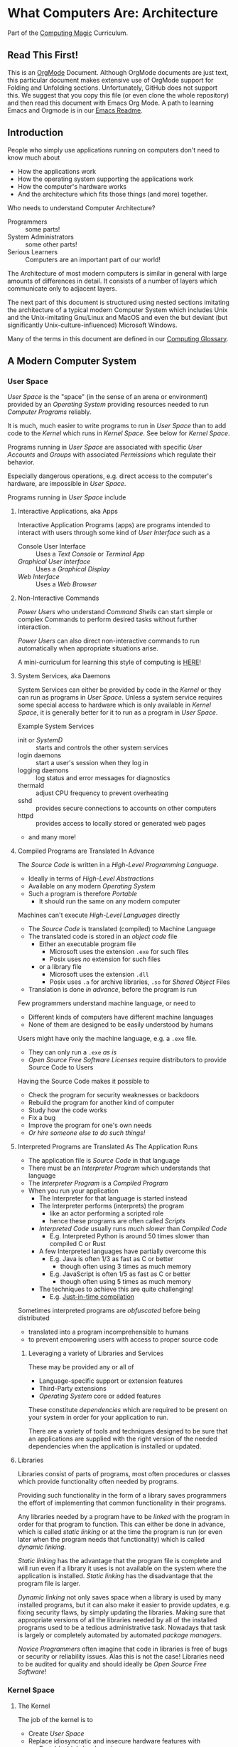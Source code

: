 * What Computers Are: Architecture

Part of the [[https://github.com/GregDavidson/computing-magic#readme][Computing Magic]] Curriculum.

** Read This First!

This is an [[https://orgmode.org][OrgMode]] Document. Although OrgMode documents are just text, this
particular document makes extensive use of OrgMode support for Folding and
Unfolding sections. Unfortunately, GitHub does not support this. We suggest that
you copy this file (or even clone the whole repository) and then read this
document with Emacs Org Mode. A path to learning Emacs and Orgmode is in our
[[https://github.com/GregDavidson/computing-magic/blob/main/Software-Tools/Emacs/emacs-readme.org][Emacs Readme]].

** Introduction

People who simply use applications running on computers don't need to
know much about
- How the applications work
- How the operating system supporting the applications work
- How the computer's hardware works
- And the architecture which fits those things (and more) together.

Who needs to understand Computer Architecture?
- Programmers :: some parts!
- System Administrators :: some other parts!
- Serious Learners :: Computers are an important part of our world!

The Architecture of most modern computers is similar in general with large
amounts of differences in detail. It consists of a number of layers which
communicate only to adjacent layers.

The next part of this document is structured using nested sections imitating the
architecture of a typical modern Computer System which includes Unix and the
Unix-imitating Gnu/Linux and MacOS and even the but deviant (but significantly
Unix-culture-influenced) Microsoft Windows.

Many of the terms in this document are defined in our [[file:computing-glossary.org][Computing Glossary]].

** A Modern Computer System
*** User Space

/User Space/ is the "space" (in the sense of an arena or environment) provided
by an /Operating System/ providing resources needed to run /Computer Programs/
reliably.

It is much, much easier to write programs to run in /User Space/ than to add
code to the /Kernel/ which runs in /Kernel Space/. See below for /Kernel Space/.

Programs running in /User Space/ are associated with specific /User Accounts/
and /Groups/ with associated /Permissions/ which regulate their behavior.

Especially dangerous operations, e.g. direct access to the computer's hardware,
are impossible in /User Space/.

Programs running in /User Space/ include

**** Interactive Applications, aka Apps
Interactive Application Programs (apps) are programs intended to interact with
users through some kind of /User Interface/ such as a
- Console User Interface :: Uses a /Text Console/ or /Terminal App/
- /Graphical User Interface/ :: Uses a /Graphical Display/
- /Web Interface/ :: Uses a /Web Browser/
**** Non-Interactive Commands
/Power Users/ who understand /Command Shells/ can start
simple or complex Commands to perform desired tasks without further interaction.

/Power Users/ can also direct non-interactive commands to run automatically when
appropriate situations arise.

A mini-curriculum for learning this style of computing is [[https://github.com/GregDavidson/computing-magic/blob/main/Scripting/README.org][HERE]]!

**** System Services, aka Daemons

System Services can either be provided by code in the /Kernel/ or they can run
as programs in /User Space/. Unless a system service requires some special
access to hardware which is only available in /Kernel Space/, it is generally
better for it to run as a program in /User Space/.

Example System Services
- init or /SystemD/ :: starts and controls the other system services
- login daemons :: start a user's session when they log in
- logging daemons :: log status and error messages for diagnostics
- thermald :: adjust CPU frequency to prevent overheating
- sshd :: provides secure connections to accounts on other computers
- httpd :: provides access to locally stored or generated web pages
- and many more!

**** Compiled Programs are Translated In Advance

The /Source Code/ is written in a /High-Level Programming Language/.
- Ideally in terms of /High-Level Abstractions/
- Available on any modern /Operating System/
- Such a program is therefore /Portable/
      - It should run the same on any modern computer

Machines can't execute /High-Level Languages/ directly
- The /Source Code/ is translated (compiled) to Machine Language
- The translated code is stored in an /object code/ file
      - Either an executable program file
            - Microsoft uses the extension =.exe= for such files
            - Posix uses /no/ extension for such files
      - or a library file
            - Microsoft uses the extension =.dll=
            - Posix uses =.a= for archive libraries, =.so= for /Shared Object/ Files
- Translation is done /in advance/, before the program is run

Few programmers understand machine language, or need to
- Different kinds of computers have different machine languages
- None of them are designed to be easily understood by humans

Users might have only the machine language, e.g. a =.exe= file.
- They can only run a =.exe= /as is/
- /Open Source Free Software Licenses/ require distributors to provide Source
  Code to Users

Having the Source Code makes it possible to
- Check the program for security weaknesses or backdoors
- Rebuild the program for another kind of computer
- Study how the code works
- Fix a bug
- Improve the program for one's own needs
- /Or hire someone else to do such things!/

**** Interpreted Programs are Translated As The Application Runs

- The application file is /Source Code/ in that language
- There must be an /Interpreter Program/ which understands that language
- The /Interpreter Program/ is a /Compiled Program/
- When you run your application
      - The Interpreter for that language is started instead
      - The Interpreter performs (interprets) the program
            - like an actor performing a scripted role
            - hence these programs are often called /Scripts/
      - /Interpreted Code/ usually runs /much slower/ than /Compiled Code/
            - E.g. Interpreted Python is around 50 times slower than
              compiled C or Rust
      - A few Interpreted languages have partially overcome this
            - E.g. Java is often 1/3 as fast as C or better
                  - though often using 3 times as much memory
            - E.g. JavaScript is often 1/5 as fast as C or better
                  - though often using 5 times as much memory
      - The techniques to achieve this are quite challenging!
            - E.g. [[https://en.wikipedia.org/wiki/Just-in-time_compilation][Just-in-time compilation]]

Sometimes interpreted programs are /obfuscated/ before being distributed
- translated into a program incomprehensible to humans
- to prevent empowering users with access to proper source code

***** Leveraging a variety of Libraries and Services

These may be provided any or all of
- Language-specific support or extension features
- Third-Party extensions
- /Operating System/ core or added features

These constitute /dependencies/ which are required to be present on your system
in order for your application to run.

There are a variety of tools and techniques designed to be sure that an
applications are supplied with the right version of the needed dependencies when
the application is installed or updated.

**** Libraries

Libraries consist of parts of programs, most often procedures or classes which
provide functionality often needed by programs.

Providing such functionality in the form of a library saves programmers the
effort of implementing that common functionality in their programs.

Any libraries needed by a program have to be /linked/ with the program in order
for that program to function. This can either be done in advance, which is
called /static linking/ or at the time the program is run (or even later when
the program needs that functionality) which is called /dynamic linking/.

/Static linking/ has the advantage that the program file is complete and will
run even if a library it uses is not available on the system where the
application is installed. /Static linking/ has the disadvantage that the program
file is larger.

/Dynamic linking/ not only saves space when a library is used by many installed
programs, but it can also make it easier to provide updates, e.g. fixing
security flaws, by simply updating the libraries. Making sure that appropriate
versions of all the libraries needed by all of the installed programs used to be
a tedious administrative task. Nowadays that task is largely or completely
automated by automated /package managers/.

/Novice Programmers/ often imagine that code in libraries is free of bugs or
security or reliability issues. Alas this is not the case! Libraries need to be
audited for quality and should ideally be /Open Source Free Software/!

*** Kernel Space
**** The Kernel

The job of the kernel is to
- Create /User Space/
- Replace idiosyncratic and insecure hardware features with
      - Portable, high-level services
- Prevent Programs running in /User Space/ against
      - Interfering with one another
      - Doing anything disallowed by /Permissions/

Code running in /Kernel Space/ has no such protections.
- All resources of all running programs are accessible
- The computer's hardware is directly accessible
- There are no permissions to worry about
      - Which should make you worry!

Once a computer has finished /Bootstrapping/ the /Kernel/ should be the only
code running in /Kernel Space/!

**** Kernel Services and Examples

The Kernel provides nice high-level abstractions as services to /User Space/ /Tasks/.

***** Tasks

When you "run" a program, the Kernel
- creates a /Task/ to provide an /Execution Context/ for it
- including an initial /Thread/
- and then starts that /Thread/

***** Virtual Memory

- Each /Task/ appears to have a separate /Memory Space/
- /Physical Memory/ is mapped as needed or requested into /Virtual Memory/
- Memory cannot be accidentally shared across /Tasks/.

***** Virtual I/O

- Tasks have their own Input/Output "connections"
- The connections actually live in /Kernel Space/
- The /Kernel/ performs all I/O for all /Tasks/
      - This includes both Local I/O and Network I/O

***** Threads

- A thread is an execution sequence within a program
- Some programs consist of multiple current execution sequences
- The Kernel maps the threads to processor time slices
      - The program doesn't have to know how many actual processors are
        available

***** File Systems

The /Kernel/ creates the abstractions of /Files/, /Directories/ (Folders) and
/Filesystem Volumes/.

Storage on persistent hardware appears to be in the form of files
- Byte sequences without any apparent physical divisions

Directories (Folders) are /Files/ containing /Links/ to other /Files/
- A /Link/ contains a filename + an /Index Number/
- /Index Numbers/ are unique within /Filesystem Volumes/
- So /Files/ get their names from a /Directory File/
      - Regular Files can have multiple names from multiple /Directory Files/!
- /Directory Files/ get their name from /Parent Directory Files/!
      - /Directory  Files/ are prohibited by policy from having multiple names

Filesystem Volumes abstract physical devices to transparently
- can share physical devices for convenience
- can span multiple physical devices for greater capacity
- can use redundancy to increase reliability and speed (RAID)
- can use encryption for security
- given an /Index Number/ can return
      - The File's /Data/ and /Metadata/
      - A File's Metadata includes /Ownership/ and /Permission/ data

**** The Top Part of the Kernel
The Top Level of the Kernel
- Responds to requests (System Calls) from programs
- Performs the requested action on behalf of the program
      - May or may not suspend the program while doing so
- Places any results into an area of that program's private memory

***** System Calls

From the viewpoint of a programmer, a System Call appears to be a call to a
library Procedure (aka Function). In actuality, a System Call is implemented by
a special piece of machine language code which switches the hardware execution
context from the permissions of /User Space/ to the wide-open permissions of
/Kernel Space/ and calls a procedure within the Kernel.

The thread executing code within the program is suspended while a replacement
thread executing code within the kernel runs code carrying out the action in
Kernel Space. This is invisible to the program, but it is much more expensive
than a regular library procedure. if the program has permission to do the
requested action, the Kernel performs the service for the program.

Programs almost always make System Calls indirectly via higher-level library
procedures which interface better with a particular programming language's
syntax and semantics. It's also common for higher-level library procedures to
use techniques such as buffering to reduce the overhead of System Calls.

**** The Bottom Part of the Kernel

The purpose of the bottom part of the kernel is to interface with physical
devices in order to actually perform such actions and Input/Output, Memory
Mapping, Processor Mapping, etc.

It consists of chunks of code called /Device Drivers/.

A System Call in the Top Part
- creates a Kernel Thread
- which might call a /Device Driver/ procedure to, e.g.
      - load some bytes to be transmitted somewhere
      - initiate the transfer
- and that thread might then suspend itself

The device will inform the device driver when it completes the action
- this is done through a /hardware interrupt/
- which the Kernel translates to
      - the appropriate procedure of the appropriate device driver
- which then might resumes the kernel thread

One of the amazing things about all of this is that
- I/O actions happen at less than a millionth the speed of a CPU
- The kernel needs to manage vast numbers of such operations "at once"
- The devices are often being shared by multiple programs
- Without any interference or even awareness of those programs

Further complicating all of this is that
- Most hardware devices are flaky -- full of dangerous bugs!
- Which are carefully worked around by the corresponding device drivers!

Kernel Programming is not for Wizards, it's for Gurus!

*** Physical Hardware

Physical Hardware consists of a vast number of devices
- There are several kinds of devices
- With numerous variations on each kind of device
- There are usually [[https://xkcd.com/927/][many competing standards]]
      - Real devices imperfectly follow the applicable standards!

**** Mother Boards

A modern computer, including the computers embedded in cellphones and other
consumer or utility devices generally consist of many separate electronic
devices. These are generally assembled on [[https://en.wikipedia.org/wiki/Motherboard][a motherboard]] for physical support and
interconnection.

**** Processors
***** CPUs: Central (General-Purpose) Processing Units
One or more [[https://en.wikipedia.org/wiki/Central_processing_unit][CPU Chip(s)]] provide the execution of the machine code of binary
programs. Modern CPU Chips often incorporate multiple processors along with a
limited amount of memory (called cache) fast enough to keep up with the high
speed of the CPU processors. Modern CPUs may provide other services as well,
e.g. services related to secondary memory and I/O.

***** GPUs: Graphics Processing Units
[[https://en.wikipedia.org/wiki/Graphics_processing_unit][GPUs]] were originally simplified CPUs intended to execute simple repetitive
graphics operations in parallel. As GPUs have evolved they have become able to
take on more and more repetitive tasks in modern computing, e.g. machine
learning and cryptographic processing. Modern GPUs can be programmed with high
level languages. Some programming environments now support compiling parts of
the high-level language code to the CPUs and part for the GPUs to increase
overall throughput.

CPUs and GPUs are often integrated into multi-chip modules which connect to a
motherboard as if they were a single device.

**** Physical Volatile Memory
The main memory of a modern computer consists of DRAM.

DRAM is volatile, it's contents will be lost
- every few milliseconds
      - unless it is refreshed (rewritten)
- or if power is lost

Circuits are provided to refresh DRAM automatically.

DRAM is the main working memory of computers because
- It only costs a few dollars per gigabyte
- It only takes a few nanoseconds to access it

DRAM is too slow to keep up with modern CPUs
- So CPUs use smaller amounts of [[https://en.wikipedia.org/wiki/SRAM][SRAM]] as cache
- 10 times faster, but more expensive!

SRAM and DRAM are both volatile
- So computers use slower non-volatile memory for long-term storage

**** Physical Non-Volatile Memory

There are three popular kinds of non-volatile memory
- Flash -- Used in thumbdrives and "Solid State Drives"
      - 1000 times the latency of DRAM
- Rotating Magnetic Hard Disk Drives -- slower but higher capacity
      - 1000 times the latency of Flash
- Magnetic Tape -- highest capacity, ideal for backups
      - a person or machine has find and mount the right tape!

Increased latency makes these forms of storage look slow.  If the super-fast
processors of the computer have to wait millions of cycles for the data they
need, the system will appear to be very, very slow!

However, if you want a large "chunk" of information and it is stored so that it
can be delivered with a single request, the device can deliver the whole "chunk"
very fast. This is "throughput" as opposed to "latency".

Well written high-performance programs make sure that the data they need to
process is organized and staged so that you can keep the processors busy.

**** Networking

Modern networking breaks up all communication into packets.
- Each packet has a a destination address
- Large chunks of data are can be broken up into multiple packets
      - They'll be reassembled on delivery
- Any number of packets can fail to make it to the destination!
      - Packets are retained at the source until delivery is acknowledged
      - Packets will be resent if not acknowledged
- Packets part of a larger chunk or stream might get out-of-order
      - The receiving kernel will notice
      - Reordering and retransmission will happen as needed

Networking is a dance between the series of hardware devices which are
imperfectly transmitting packets across the "fabric" of interconnected devices
and the network protocols managed in the kernels on the various computer systems
hosting the communicating processes.

Here's a good [[https://en.wikipedia.org/wiki/OSI_model][Networking Reference Model]].

For the popular TCP protocol, these mechanisms give the illusion of a reliable
byte stream as if it were being carried by a dedicated pair of wires.

In the Posix model, once a TCP connection is established, it is handled like any
other I/O stream, with File Descriptors.

**** Miscellaneous Hardware

All of these things interface with Device Drivers in the Kernel.

If application programmers are aware of them at all, they are aware of a
convenient high-level abstraction of them provided by the Kernel!

- Keyboards :: simple byte stream encoding of keys
- Mice :: simple byte stream encoding of buttons and movement
- Frame Buffers feeding to Graphics Displays
      - 2-D arrays of DRAM
      - often dual ported for GPU and CPU access
- Sound input :: [[https://en.wikipedia.org/wiki/Analog-to-digital_converter][Analog-to-Digital converters]]
- Sound output :: [[https://en.wikipedia.org/wiki/Digital-to-analog_converter][Digital-to-Analog converters]]
- Video Camera Input :: Byte stream protocol
- [[https://en.wikipedia.org/wiki/Bluetooth][Bluetooth]] :: Super-complex layers of committee-designed protocols!

- Miscellanea
      - Temperature sensors
      - Open box sensors
      - Fans
